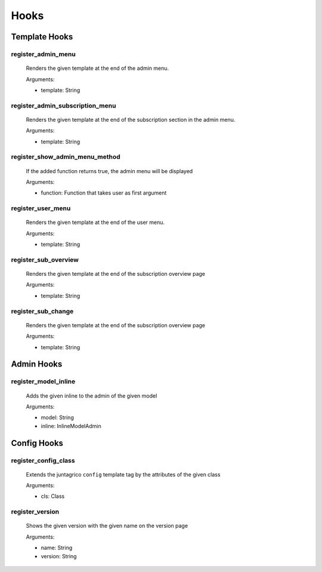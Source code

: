 .. _reference-hooks:

Hooks
=====

Template Hooks
--------------

register_admin_menu
^^^^^^^^^^^^^^^^^^^
  Renders the given template at the end of the admin menu.

  Arguments:

  - template: String

register_admin_subscription_menu
^^^^^^^^^^^^^^^^^^^^^^^^^^^^^^^^
  Renders the given template at the end of the subscription section in the admin menu.

  Arguments:

  - template: String

register_show_admin_menu_method
^^^^^^^^^^^^^^^^^^^^^^^^^^^^^^^
  If the added function returns true, the admin menu will be displayed

  Arguments:

  - function: Function that takes user as first argument

register_user_menu
^^^^^^^^^^^^^^^^^^
  Renders the given template at the end of the user menu.
  
  Arguments:

  - template: String

register_sub_overview
^^^^^^^^^^^^^^^^^^^^^
  Renders the given template at the end of the subscription overview page

  Arguments:

  - template: String

register_sub_change
^^^^^^^^^^^^^^^^^^^
  Renders the given template at the end of the subscription overview page

  Arguments:

  - template: String

Admin Hooks
-----------

register_model_inline
^^^^^^^^^^^^^^^^^^^^^
  Adds the given inline to the admin of the given model

  Arguments:

  - model: String
  - inline: InlineModelAdmin

Config Hooks
------------

register_config_class
^^^^^^^^^^^^^^^^^^^^^
  Extends the juntagrico ``config`` template tag by the attributes of the given class

  Arguments:

  - cls: Class

register_version
^^^^^^^^^^^^^^^^
  Shows the given version with the given name on the version page

  Arguments:

  - name: String
  - version: String
